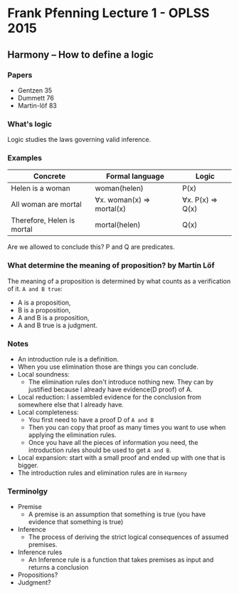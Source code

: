* Frank Pfenning Lecture 1 - OPLSS 2015

** Harmony -- How to define a logic
*** Papers
    - Gentzen 35
    - Dummett 76
    - Martin-löf 83

*** What's logic
    Logic studies the laws governing valid inference.

*** Examples
    | Concrete                   | Formal language           | Logic            |
    |----------------------------+---------------------------+------------------|
    | Helen is a woman           | woman(helen)              | P(x)             |
    | All woman are mortal       | ∀x. woman(x) => mortal(x) | ∀x. P(x) => Q(x) |
    |----------------------------+---------------------------+------------------|
    | Therefore, Helen is mortal | mortal(helen)             | Q(x)             |
    Are we allowed to conclude this?  P and Q are predicates.

*** What determine the meaning of proposition? by Martin Löf
    The meaning of a proposition is determined by what counts as a verification of it.
    ~A and B true~:
    - A is a proposition,
    - B is a proposition,
    - A and B is a proposition,
    - A and B true is a judgment.

*** Notes
    - An introduction rule is a definition.
    - When you use elimination those are things you can conclude.
    - Local soundness:
      - The elimination rules don't introduce nothing new. They can by
        justified because I already have evidence(D proof) of A.
    - Local reduction: I assembled evidence for the conclusion from
      somewhere else that I already have.
    - Local completeness:
      - You first need to have a proof D of ~A and B~
      - Then you can copy that proof as many times you want to use
        when applying the elimination rules.
      - Once you have all the pieces of information you need, the
        introduction rules should be used to get ~A and B~.
    - Local expansion: start with a small proof and ended up with one
      that is bigger.
    - The introduction rules and elimination rules are in ~Harmony~

*** Terminolgy
    - Premise
      - A premise is an assumption that something is true (you have evidence that something is true)
    - Inference
      - The process of deriving the strict logical consequences of assumed premises.
    - Inference rules
      - An Inference rule is a function that takes premises as input and returns a conclusion
    - Propositions?
    - Judgment?


















